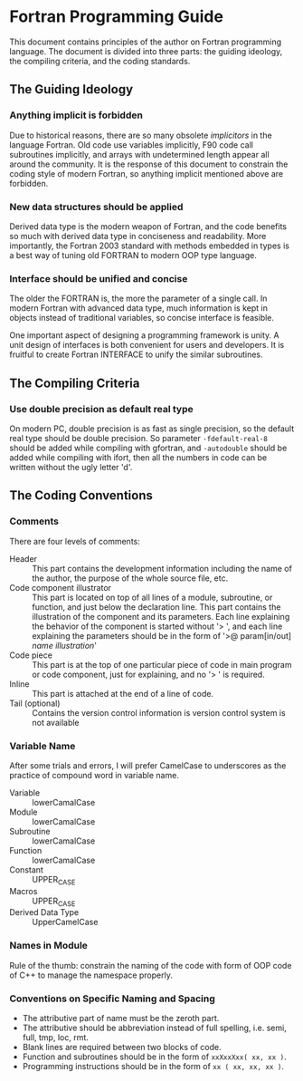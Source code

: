 #+AUTHOR: Jacob Zeyu LIU (liuzeyu271828@gmail.com)

* Fortran Programming Guide

This document contains principles of the author on Fortran programming language.
The document is divided into three parts: the guiding ideology, the compiling
criteria, and the coding standards.

** The Guiding Ideology

*** Anything implicit is forbidden

Due to historical reasons, there are so many obsolete /implicitors/ in the
language Fortran. Old code use variables implicitly, F90 code call subroutines
implicitly, and arrays with undetermined length appear all around the community.
It is the response of this document to constrain the coding style of modern
Fortran, so anything implicit mentioned above are forbidden.

*** New data structures should be applied

Derived data type is the modern weapon of Fortran, and the code benefits so
much with derived data type in conciseness and readability. More importantly,
the Fortran 2003 standard with methods embedded in types is a best way of
tuning old FORTRAN to modern OOP type language.

*** Interface should be unified and concise

The older the FORTRAN is, the more the parameter of a single call. In modern
Fortran with advanced data type, much information is kept in objects instead
of traditional variables, so concise interface is feasible.

One important aspect of designing a programming framework is unity. A unit
design of interfaces is both convenient for users and developers. It is
fruitful to create Fortran INTERFACE to unify the similar subroutines.

** The Compiling Criteria

*** Use double precision as default real type

On modern PC, double precision is as fast as single precision, so the default
real type should be double precision. So parameter =-fdefault-real-8= should
be added while compiling with gfortran, and =-autodouble= should be added while
compiling with ifort, then all the numbers in code can be written without
the ugly letter 'd'.

** The Coding Conventions

*** Comments

There are four levels of comments:
- Header :: This part contains the development information including
  the name of the author, the purpose of the whole source file, etc.
- Code component illustrator :: This part is located on top of all lines
  of a module, subroutine, or function, and just below the declaration line.
  This part contains the illustration of the component and its parameters.
  Each line explaining the behavior of the component is started without
  '> ', and each line explaining the parameters should be in the form
  of '>@ param[in/out] /name/ /illustration/'
- Code piece :: This part is at the top of one particular piece of code in
  main program or code component, just for explaining, and no '> ' is
  required.
- Inline :: This part is attached at the end of a line of code.
- Tail (optional) :: Contains the version control information is version control
  system is not available

*** Variable Name

After some trials and errors, I will prefer CamelCase to underscores as the
practice of compound word in variable name.
+ Variable :: lowerCamalCase
+ Module :: lowerCamalCase
+ Subroutine :: lowerCamalCase
+ Function :: lowerCamalCase
+ Constant :: UPPER_CASE
+ Macros :: UPPER_CASE
+ Derived Data Type :: UpperCamelCase

*** Names in Module
    
Rule of the thumb: constrain the naming of the code with form of OOP code of
C++ to manage the namespace properly.

*** Conventions on Specific Naming and Spacing

- The attributive part of name must be the zeroth part.
- The attributive should be abbreviation instead of full spelling, i.e. semi, full, tmp, loc, rmt.
- Blank lines are required between two blocks of code.
- Function and subroutines should be in the form of ~xxXxxXxx( xx, xx )~.
- Programming instructions should be in the form of ~xx ( xx, xx, xx )~.
